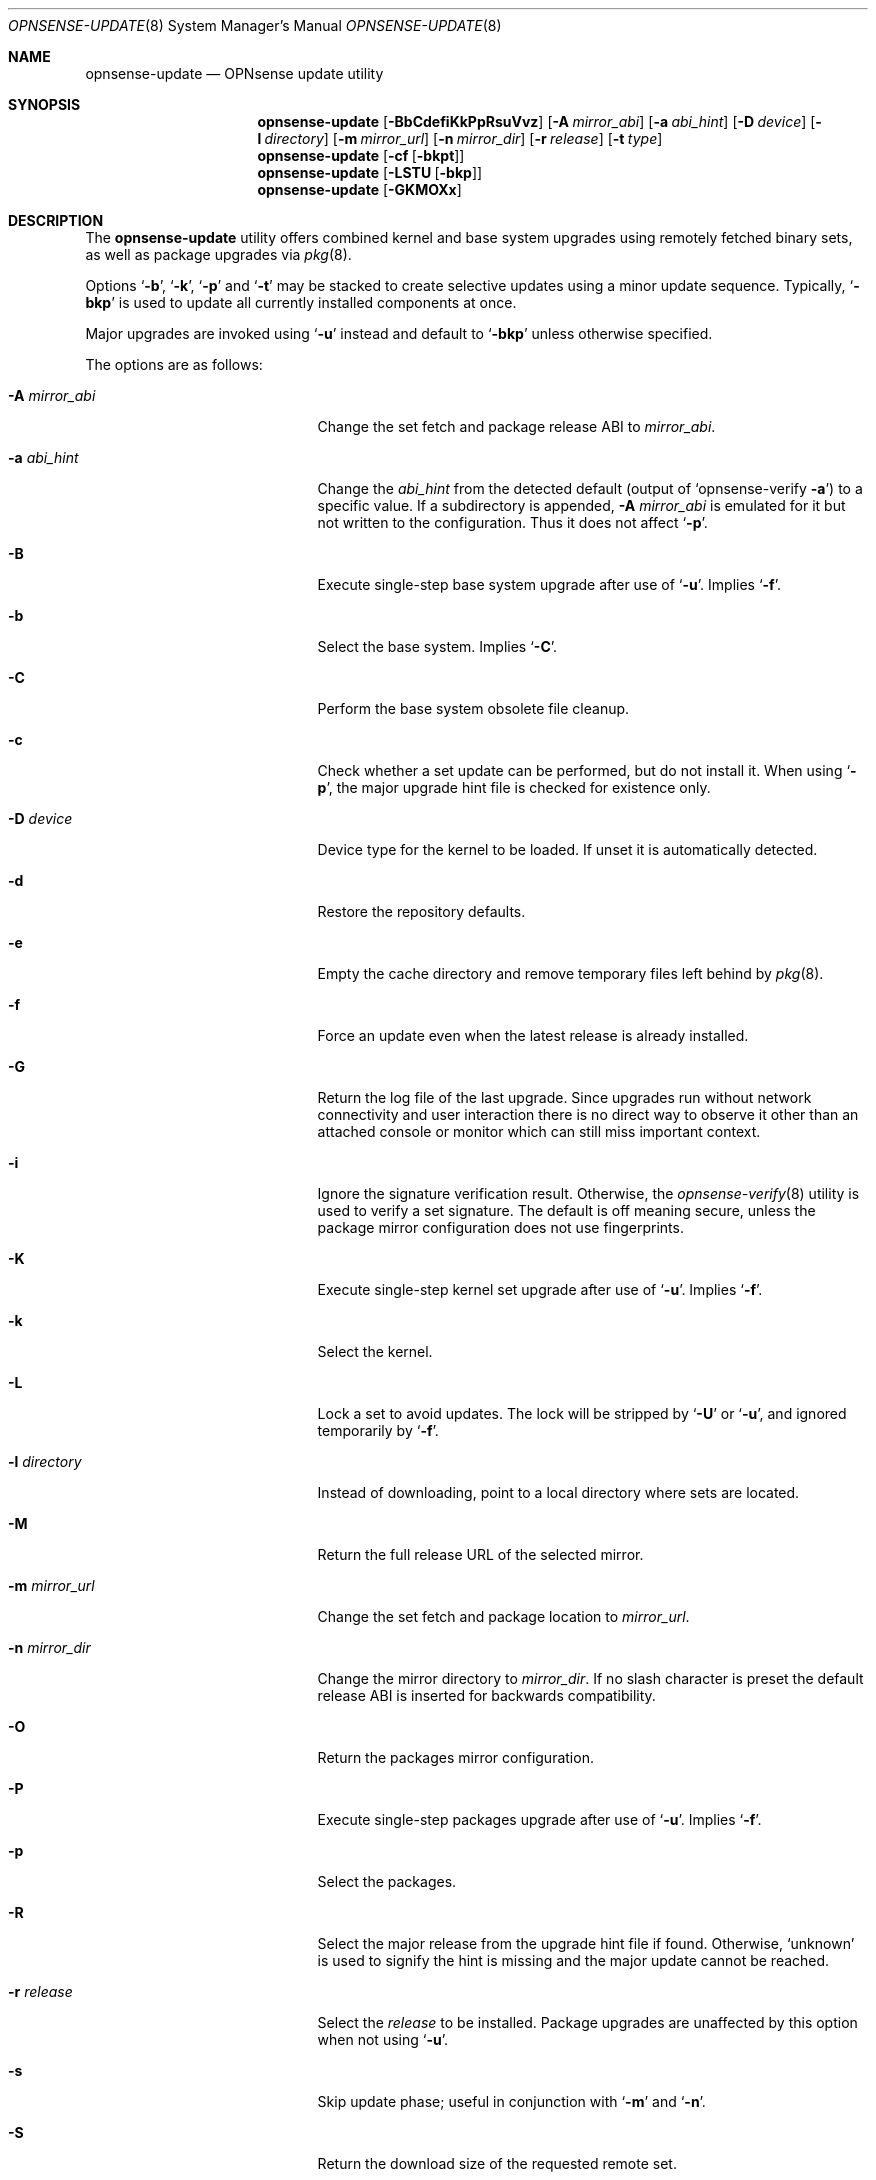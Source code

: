 .\"
.\" Copyright (c) 2015-2024 Franco Fichtner <franco@opnsense.org>
.\"
.\" Redistribution and use in source and binary forms, with or without
.\" modification, are permitted provided that the following conditions
.\" are met:
.\"
.\" 1. Redistributions of source code must retain the above copyright
.\"    notice, this list of conditions and the following disclaimer.
.\"
.\" 2. Redistributions in binary form must reproduce the above copyright
.\"    notice, this list of conditions and the following disclaimer in the
.\"    documentation and/or other materials provided with the distribution.
.\"
.\" THIS SOFTWARE IS PROVIDED BY THE AUTHOR AND CONTRIBUTORS ``AS IS'' AND
.\" ANY EXPRESS OR IMPLIED WARRANTIES, INCLUDING, BUT NOT LIMITED TO, THE
.\" IMPLIED WARRANTIES OF MERCHANTABILITY AND FITNESS FOR A PARTICULAR PURPOSE
.\" ARE DISCLAIMED.  IN NO EVENT SHALL THE AUTHOR OR CONTRIBUTORS BE LIABLE
.\" FOR ANY DIRECT, INDIRECT, INCIDENTAL, SPECIAL, EXEMPLARY, OR CONSEQUENTIAL
.\" DAMAGES (INCLUDING, BUT NOT LIMITED TO, PROCUREMENT OF SUBSTITUTE GOODS
.\" OR SERVICES; LOSS OF USE, DATA, OR PROFITS; OR BUSINESS INTERRUPTION)
.\" HOWEVER CAUSED AND ON ANY THEORY OF LIABILITY, WHETHER IN CONTRACT, STRICT
.\" LIABILITY, OR TORT (INCLUDING NEGLIGENCE OR OTHERWISE) ARISING IN ANY WAY
.\" OUT OF THE USE OF THIS SOFTWARE, EVEN IF ADVISED OF THE POSSIBILITY OF
.\" SUCH DAMAGE.
.\"
.Dd August 20, 2024
.Dt OPNSENSE-UPDATE 8
.Os
.Sh NAME
.Nm opnsense-update
.Nd OPNsense update utility
.Sh SYNOPSIS
.Nm
.Op Fl BbCdefiKkPpRsuVvz
.Op Fl A Ar mirror_abi
.Op Fl a Ar abi_hint
.Op Fl D Ar device
.Op Fl l Ar directory
.Op Fl m Ar mirror_url
.Op Fl n Ar mirror_dir
.Op Fl r Ar release
.Op Fl t Ar type
.Nm
.Op Fl cf Op Fl bkpt
.Nm
.Op Fl LSTU Op Fl bkp
.Nm
.Op Fl GKMOXx
.Sh DESCRIPTION
The
.Nm
utility offers combined kernel and base system upgrades using
remotely fetched binary sets, as well as package upgrades via
.Xr pkg 8 .
.Pp
Options
.Sq Fl b ,
.Sq Fl k ,
.Sq Fl p
and
.Sq Fl t
may be stacked to create selective updates using
a minor update sequence.
Typically,
.Sq Fl bkp
is used to update all currently installed components at once.
.Pp
Major upgrades are invoked using
.Sq Fl u
instead and default to
.Sq Fl bkp
unless otherwise specified.
.Pp
The options are as follows:
.Bl -tag -width ".Fl m Ar mirror_url" -offset indent
.It Fl A Ar mirror_abi
Change the set fetch and package release ABI to
.Ar mirror_abi .
.It Fl a Ar abi_hint
Change the
.Ar abi_hint
from the detected default
.Pq output of Sq opnsense-verify Fl a
to a specific value.
If a subdirectory is appended,
.Fl A Ar mirror_abi
is emulated for it but not written to the configuration.
Thus it does not affect
.Sq Fl p .
.It Fl B
Execute single-step base system upgrade after use of
.Sq Fl u .
Implies
.Sq Fl f .
.It Fl b
Select the base system.
Implies
.Sq Fl C .
.It Fl C
Perform the base system obsolete file cleanup.
.It Fl c
Check whether a set update can be performed, but do not install it.
When using
.Sq Fl p ,
the major upgrade hint file is checked for existence only.
.It Fl D Ar device
Device type for the kernel to be loaded.
If unset it is automatically detected.
.It Fl d
Restore the repository defaults.
.It Fl e
Empty the cache directory and remove temporary files left behind by
.Xr pkg 8 .
.It Fl f
Force an update even when the latest release is already installed.
.It Fl G
Return the log file of the last upgrade.
Since upgrades run without network connectivity and user
interaction there is no direct way to observe it other than
an attached console or monitor which can still miss important
context.
.It Fl i
Ignore the signature verification result.
Otherwise, the
.Xr opnsense-verify 8
utility is used to verify a set signature.
The default is off meaning secure, unless the package mirror
configuration does not use fingerprints.
.It Fl K
Execute single-step kernel set upgrade after use of
.Sq Fl u .
Implies
.Sq Fl f .
.It Fl k
Select the kernel.
.It Fl L
Lock a set to avoid updates.
The lock will be stripped by
.Sq Fl U
or
.Sq Fl u ,
and ignored temporarily by
.Sq Fl f .
.It Fl l Ar directory
Instead of downloading, point to a local directory where sets are located.
.It Fl M
Return the full release URL of the selected mirror.
.It Fl m Ar mirror_url
Change the set fetch and package location to
.Ar mirror_url .
.It Fl n Ar mirror_dir
Change the mirror directory to
.Ar mirror_dir .
If no slash character is preset the default release ABI is inserted for
backwards compatibility.
.It Fl O
Return the packages mirror configuration.
.It Fl P
Execute single-step packages upgrade after use of
.Sq Fl u .
Implies
.Sq Fl f .
.It Fl p
Select the packages.
.It Fl R
Select the major release from the upgrade hint file if found.
Otherwise,
.Sq unknown
is used to signify the hint is missing and the major update
cannot be reached.
.It Fl r Ar release
Select the
.Ar release
to be installed.
Package upgrades are unaffected by this option when not using
.Sq Fl u .
.It Fl s
Skip update phase; useful in conjunction with
.Sq Fl m
and
.Sq Fl n .
.It Fl S
Return the download size of the requested remote set.
.It Fl T
Probe the lock status of the requested set,
exiting with an error if the respective set is locked.
.It Fl t Ar type
Switch to the release package
.Ar type ,
properly handling the
.Xr pkg 8
.Sq vital
flag transition.
The
.Xr opnsense-version 8
utility is used to test which version is currently installed.
.It Fl U
Unlock a set to allow updates.
Sets are generally unlocked unless
.Sq Fl L
was used.
.It Fl u
Invoke the major upgrade if known or set manually using
.Sq Fl r Ar release .
In order to finish the upgrade,
.Sq Fl B
and
.Sq Fl P
must be invoked in this particular order, accompanied by a reboot
after each individual step.
.It Fl V
Set debug mode for shell script output.
.It Fl v
Print the latest set version.
.It Fl X
Return the respective full release URL for the auxiliary set fetch.
.It Fl x
Return the subscription key if it exists in the release URL.
.It Fl z
Use the snapshot directory to fetch sets regardless of what is
currently configured in the repository file.
This does not affect
.Sq Fl p .
.El
.Sh FILES
.Bl -tag -width Ds
.It Pa /usr/local/etc/opnsense-update.conf
Configuration file with advanced settings, e.g. for major
release upgrade hints.
.It Pa /usr/local/etc/pkg/repos/OPNsense.conf
The
.Xr pkg.conf 5
file used to configure the packages mirror.
.It Pa /usr/local/opnsense/version/base
The file is used to check if a base system upgrade is necessary.
It is embedded into the base set.
.It Pa /usr/local/opnsense/version/base.lock
The lock for preventing an update to the base system,
operated by
.Sq Fl \&Lb
and
.Sq Fl \&Ub .
.It Pa /usr/local/opnsense/version/base.obsolete
The file is used to list files to be removed after installation
which are no longer required, operated by
.Sq Fl C .
It is embedded into the base set.
.It Pa /usr/local/opnsense/version/kernel
The file is used to check if a kernel upgrade is necessary.
It is embedded into the kernel set.
.It Pa /usr/local/opnsense/version/kernel.lock
The lock for preventing updates to the kernel,
operated by
.Sq Fl \&Lk
and
.Sq Fl \&Uk .
.It Pa /usr/local/opnsense/version/pkgs
The file is used to check if a packages upgrade is necessary.
It is created by
.Nm .
.It Pa /usr/local/opnsense/version/pkgs.lock
The lock for preventing an update to all packages,
operated by
.Sq Fl \&Lp
and
.Sq Fl \&Up .
.It Pa /var/cache/opnsense-update
The local cache storage directory.
.El
.Sh EXIT STATUS
.Ex -std
.Sh SEE ALSO
.Xr pkg.conf 5 ,
.Xr opnsense-verify 8 ,
.Xr opnsense-version 8 ,
.Xr pkg 8
.Sh AUTHORS
.An Franco Fichtner Aq Mt franco@opnsense.org
